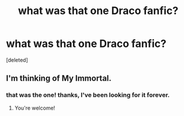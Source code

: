 #+TITLE: what was that one Draco fanfic?

* what was that one Draco fanfic?
:PROPERTIES:
:Score: 6
:DateUnix: 1590505175.0
:DateShort: 2020-May-26
:FlairText: What's That Fic?
:END:
[deleted]


** I'm thinking of My Immortal.
:PROPERTIES:
:Author: Slytherin111
:Score: 8
:DateUnix: 1590505917.0
:DateShort: 2020-May-26
:END:

*** that was the one! thanks, I've been looking for it forever.
:PROPERTIES:
:Author: pathidi
:Score: 7
:DateUnix: 1590506044.0
:DateShort: 2020-May-26
:END:

**** You're welcome!
:PROPERTIES:
:Author: Slytherin111
:Score: 5
:DateUnix: 1590506072.0
:DateShort: 2020-May-26
:END:
